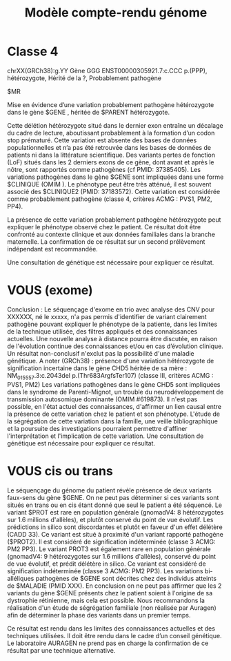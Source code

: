 :PROPERTIES:
:ID:       50d77448-a9ad-4588-835d-57483dc7a851
:END:
#+title: Modèle compte-rendu génome

* Classe 4
chrXX(GRCh38):g.YY Gène GGG
ENST00000305921.7:c.CCC
p.(PPP), hétérozygote, Hérité de la ?, Probablement pathogène

$MR

Mise en évidence d’une variation probablement pathogène hétérozygote dans le gène $GENE , héritée de $PARENT hétérozygote.

Cette délétion hétérozygote situé dans le dernier exon entraîne un décalage du cadre de lecture, aboutissant probablement à la formation d’un codon stop prématuré. Cette variation est absente des bases de données populationnelles et n’a pas été retrouvée dans les bases de données de patients ni dans la littérature scientifique. Des variants pertes de fonction (LoF) situés dans les 2 derniers exons de ce gène, dont avant et après le nôtre, sont rapportés comme pathogènes (cf PMID: 37385405). Les variations pathogènes dans le gène $GENE sont impliquées dans une forme $CLINIQUE (OMIM ). Le phénotype peut être très atténué, il est souvent associé des $CLINIQUE2 (PMID: 37183572). Cette variation est considérée comme probablement pathogène (classe 4, critères ACMG : PVS1, PM2, PP4).

La présence de cette variation probablement pathogène hétérozygote peut expliquer le phénotype observé chez le patient. Ce résultat doit être confronté au contexte clinique et aux données familiales dans la branche maternelle. La confirmation de ce résultat sur un second prélèvement indépendant est recommandée.

Une consultation de génétique est nécessaire pour expliquer ce résultat.
* VOUS (exome)
Conclusion :
Le séquençage d'exome en trio avec analyse des CNV pour XXXXXX, né le xxxxx, n'a pas permis d'identifier de variant clairement pathogène pouvant expliquer le phénotype de la patiente, dans les limites de la technique utilisée, des filtres appliqués et des connaissances actuelles. Une nouvelle analyse à distance pourra être discutée, en raison de l'évolution continue des connaissances et/ou en cas d’évolution clinique. Un résultat non-conclusif n'exclut pas la possibilité d'une maladie génétique.
A noter (GRCh38) : présence d'une variation hétérozygote de signification incertaine dans le gène CHD5 héritée de sa mère :
NM_015557.3:c.2043del p.(Thr683ArgfsTer107) (classe III, critères ACMG : PVS1, PM2)
Les variations pathogènes dans le gène CHD5 sont impliquées dans le syndrome de Parenti-Mignot, un trouble du neurodéveloppement de transmission autosomique dominante (OMIM #619873).
Il n'est pas possible, en l'état actuel des connaissances, d'affirmer un lien causal entre la présence de cette variation chez le patient et son phénotype. L'étude de la ségrégation de cette variation dans la famille, une veille bibliographique et la poursuite des investigations pourraient permettre d'affiner l'interprétation et l'implication de cette variation.
Une consultation de génétique est nécessaire pour expliquer ce résultat.
* VOUS cis ou trans
Le séquençage du génome du patient révèle présence de deux variants faux-sens du gène $GENE. On ne peut pas déterminer si ces variants sont situés en trans ou en cis étant donné que seul le patient a été séquencé. Le variant $PROT est rare en population générale
(gnomadV4: 8 hétérozygotes sur 1.6 millions d'allèles), et plutôt conservé du point de vue évolutif. Les prédictions in silico sont discordantes et
plutôt en faveur d'un effet délétère (CADD 33). Ce variant est situé à proximité d'un variant rapporté pathogène ($PROT2). Il est considéré
de signification indéterminée (classe 3 ACMG: PM2 PP3). Le variant PROT3 est également rare en population générale (gnomadV4: 9 hétérozygotes sur 1.6 millions d'allèles), conservé du point de vue évolutif, et prédit délétère in silico. Ce variant est considéré de signification
indéterminée (classe 3 ACMG: PM2 PP3). Les variations bi-alléliques pathogènes de $GENE sont décrites chez des individus atteints de $MALADIE (PMID XXX). En conclusion on ne peut pas affirmer que les 2
variants du gène $GENE présents chez le patient soient à l'origine de sa dystrophie rétinienne, mais cela est possible. Nous recommandons la
réalisation d'un étude de ségrégation familiale (non réalisée par Auragen) afin de déterminer la phase des variants dans un premier temps.

Ce résultat est rendu dans les limites des connaissances actuelles et des techniques utilisées. Il doit être rendu dans le cadre d’un conseil génétique. Le laboratoire AURAGEN ne prend pas en charge la confirmation de ce résultat par une technique alternative.
